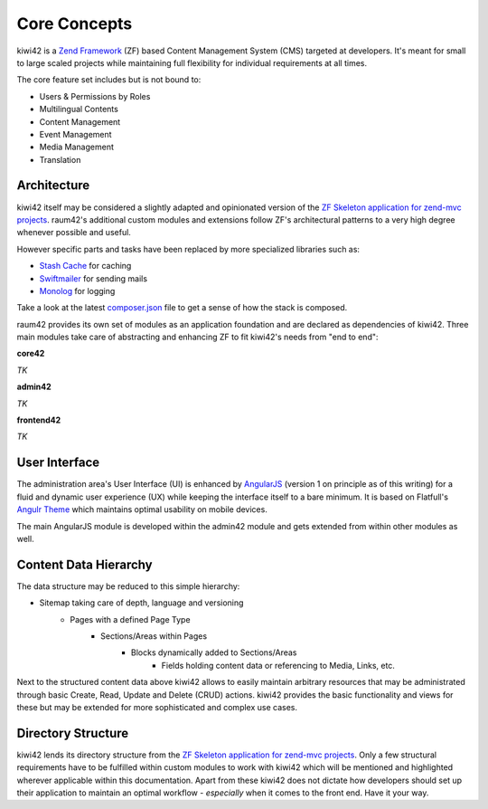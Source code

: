 Core Concepts
=============

kiwi42 is a `Zend Framework`_ (ZF) based Content Management System (CMS) targeted at developers. It's meant for small to large scaled projects while maintaining full flexibility for individual requirements at all times.

The core feature set includes but is not bound to:

- Users & Permissions by Roles
- Multilingual Contents
- Content Management
- Event Management
- Media Management
- Translation


Architecture
------------

kiwi42 itself may be considered a slightly adapted and opinionated version of the `ZF Skeleton application for zend-mvc projects`_. raum42's additional custom modules and extensions follow ZF's architectural patterns to a very high degree whenever possible and useful.

However specific parts and tasks have been replaced by more specialized libraries such as:

- `Stash Cache`_ for caching
- `Swiftmailer`_ for sending mails
- `Monolog`_ for logging

Take a look at the latest `composer.json`_ file to get a sense of how the stack is composed.

raum42 provides its own set of modules as an application foundation and are declared as dependencies of kiwi42. Three main modules take care of abstracting and enhancing ZF to fit kiwi42's needs from "end to end":

**core42**

*TK*

**admin42**

*TK*

**frontend42**

*TK*


User Interface
--------------

The administration area's User Interface (UI) is enhanced by `AngularJS`_ (version 1 on principle as of this writing) for a fluid and dynamic user experience (UX) while keeping the interface itself to a bare minimum. It is based on Flatfull's `Angulr Theme`_ which maintains optimal usability on mobile devices.

The main AngularJS module is developed within the admin42 module and gets extended from within other modules as well.

Content Data Hierarchy
----------------------

The data structure may be reduced to this simple hierarchy:

- Sitemap taking care of depth, language and versioning
    - Pages with a defined Page Type
        - Sections/Areas within Pages
            - Blocks dynamically added to Sections/Areas
                - Fields holding content data or referencing to Media, Links, etc.

Next to the structured content data above kiwi42 allows to easily maintain arbitrary resources that may be administrated through basic Create, Read, Update and Delete (CRUD) actions. kiwi42 provides the basic functionality and views for these but may be extended for more sophisticated and complex use cases.


Directory Structure
-------------------

kiwi42 lends its directory structure from the `ZF Skeleton application for zend-mvc projects`_.
Only a few structural requirements have to be fulfilled within custom modules to work with kiwi42 which will be mentioned and highlighted wherever applicable within this documentation. Apart from these kiwi42 does not dictate how developers should set up their application to maintain an optimal workflow - *especially* when it comes to the front end. Have it your way.

.. _Zend Framework: https://framework.zend.com/
.. _AngularJS: https://angularjs.org/
.. _Angulr Theme: http://flatfull.com/themes/angulr/angular/
.. _ZF Skeleton application for zend-mvc projects: https://github.com/zendframework/ZendSkeletonApplication
.. _Stash Cache: https://github.com/tedious/Stash
.. _Swiftmailer: https://github.com/swiftmailer/swiftmailer
.. _Monolog: https://github.com/Seldaek/monolog
.. _composer.json: https://github.com/raum42/kiwi42/blob/master/composer.json
